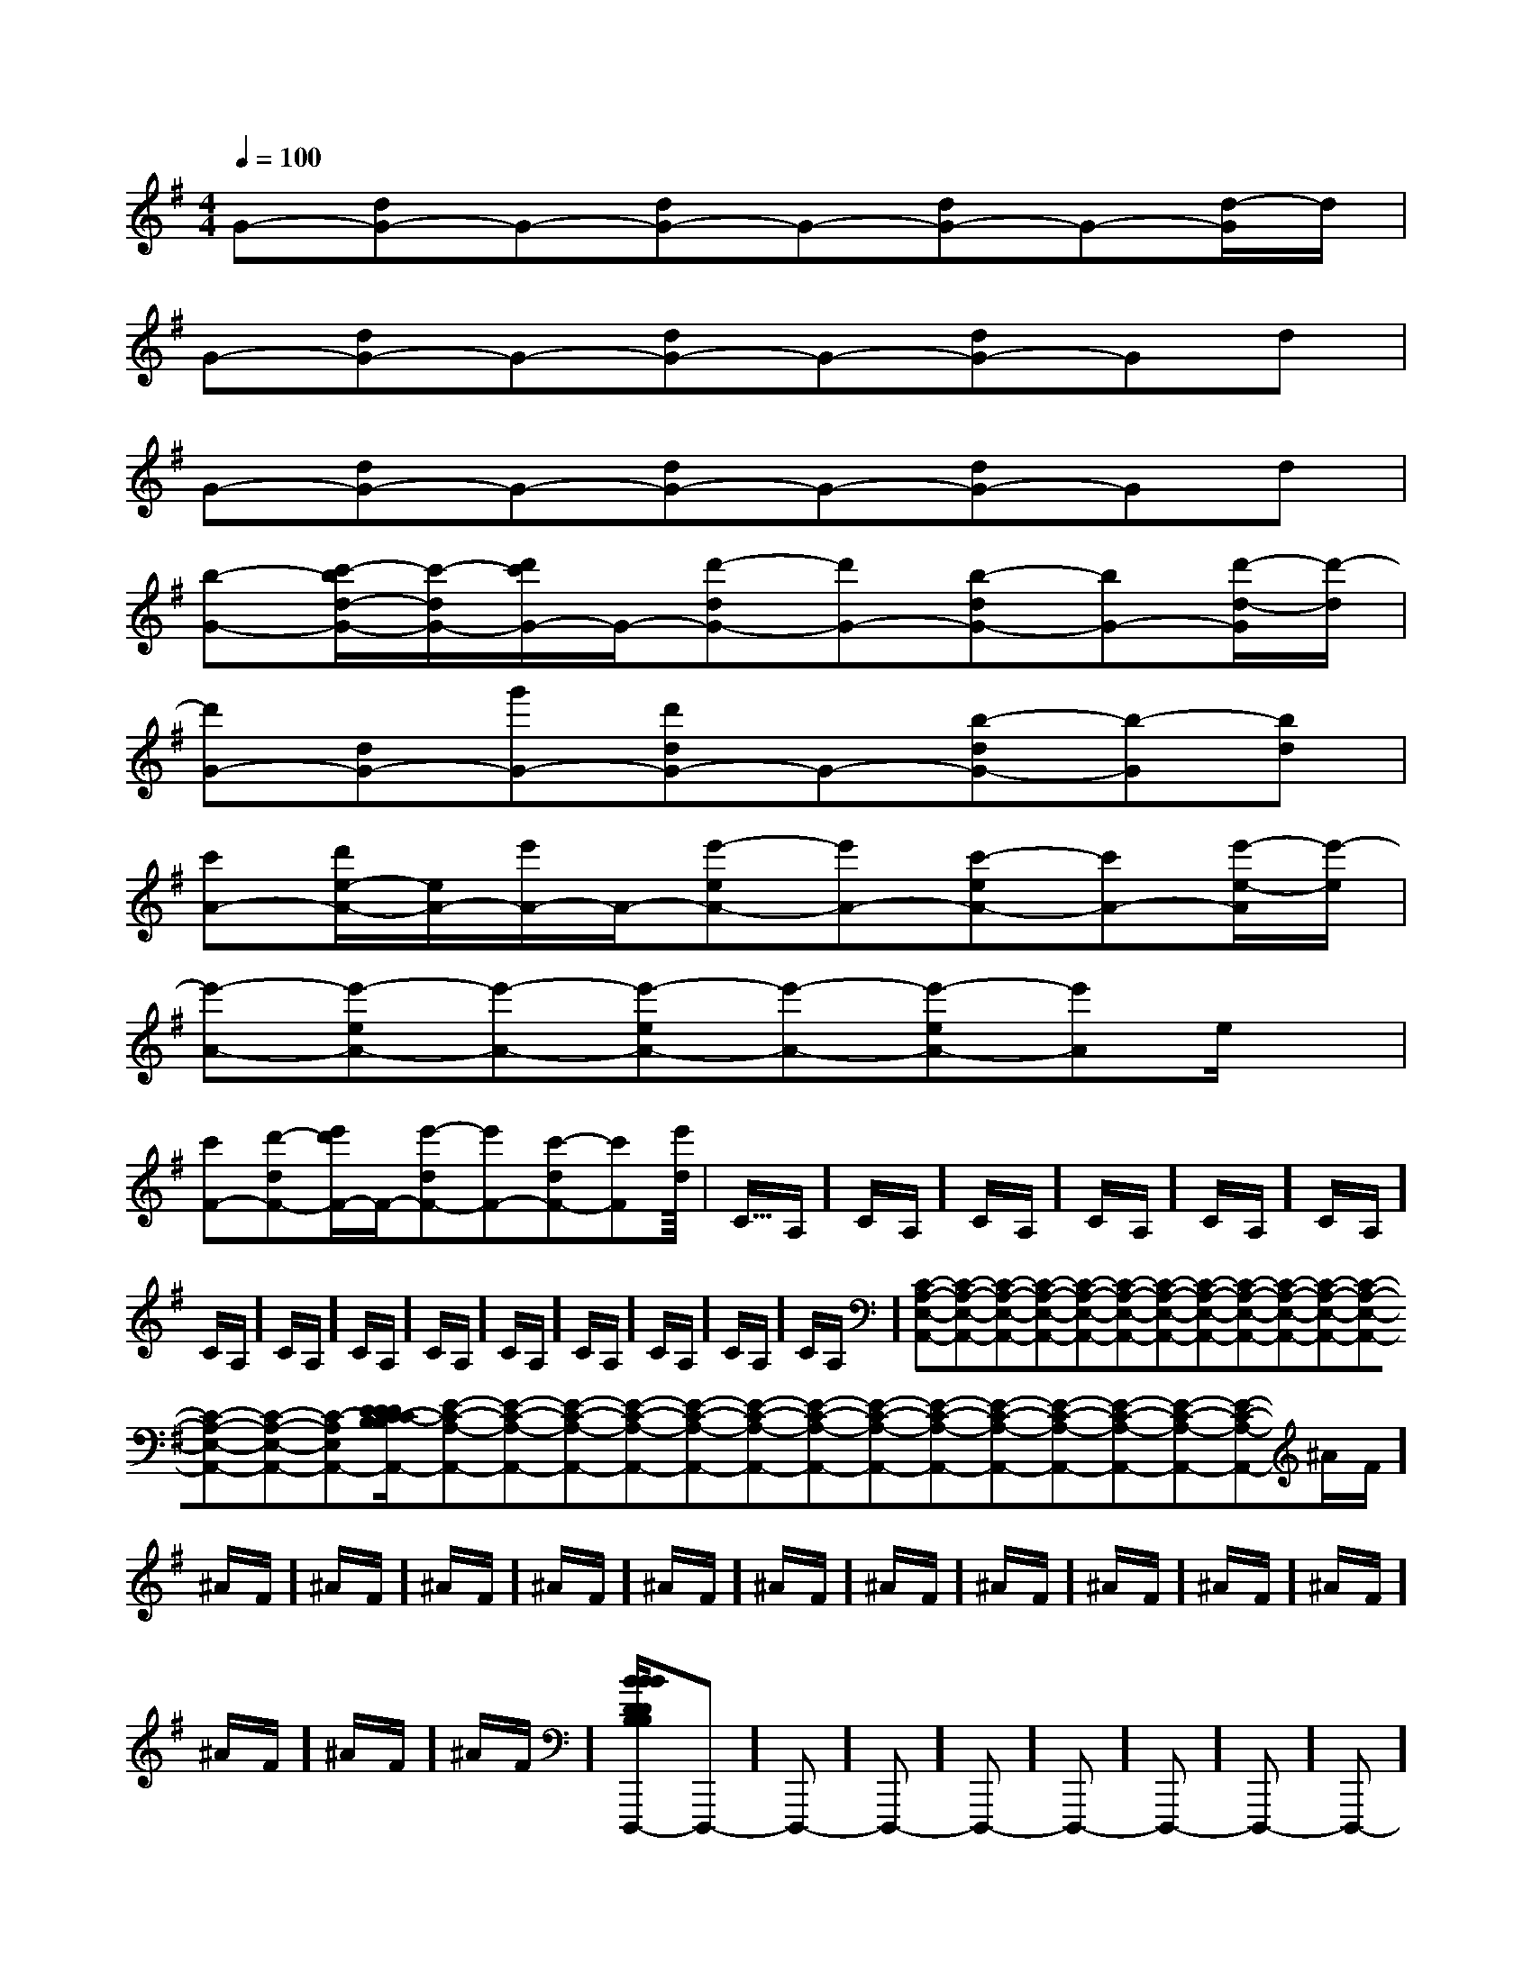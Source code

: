X:1
T:
M:4/4
L:1/8
Q:1/4=100
K:G
%1sharps
%%MIDI program 0
V:1
%%MIDI program 0
G-[dG-]G-[dG-]G-[dG-]G-[d/2-G/2]d/2|
G-[dG-]G-[dG-]G-[dG-]Gd|
G-[dG-]G-[dG-]G-[dG-]Gd|
[b-G-][c'/2-b/2d/2-G/2-][c'/2-d/2G/2-][d'/2c'/2G/2-]G/2-[d'-dG-][d'G-][b-dG-][bG-][d'/2-d/2-G/2][d'/2-d/2]|
[d'G-][dG-][g'G-][d'dG-]G-[b-dG-][b-G][bd]|
[c'A-][d'/2e/2-A/2-][e/2A/2-][e'/2A/2-]A/2-[e'-eA-][e'A-][c'-eA-][c'A-][e'/2-e/2-A/2][e'/2-e/2]|
[e'-A-][e'-eA-][e'-A-][e'-eA-][e'-A-][e'-eA-][e'A]e/2x/2|
[c'F-][d'-dF-][e'/2d'/2F/2-]F/2-[e'-dF-][e'F-][c'-dF-][c'F][e'-d]|<<<<<<<<<<<<<<<C/2A,/2]C/2A,/2]C/2A,/2]C/2A,/2]C/2A,/2]C/2A,/2]C/2A,/2]C/2A,/2]C/2A,/2]C/2A,/2]C/2A,/2]C/2A,/2]C/2A,/2]C/2A,/2]C/2A,/2][C-A,-E,-A,,-][C-A,-E,-A,,-][C-A,-E,-A,,-][C-A,-E,-A,,-][C-A,-E,-A,,-][C-A,-E,-A,,-][C-A,-E,-A,,-][C-A,-E,-A,,-][C-A,-E,-A,,-][C-A,-E,-A,,-][C-A,-E,-A,,-][C-A,-E,-A,,-][C-A,-E,-A,,-][C-A,-E,-A,,-][C-A,-E,-A,,-][D/2C/2-B,/2[D/2C/2-B,/2[D/2C/2-B,/2[D/2C/2-B,/2[D/2C/2-B,/2[D/2C/2-B,/2[D/2C/2-B,/2[D/2C/2-B,/2[D/2C/2-B,/2[D/2C/2-B,/2[D/2C/2-B,/2[D/2C/2-B,/2[D/2C/2-B,/2[D/2C/2-B,/2[D/2C/2-B,/2[dBA[dBA[dBA[dBA[dBA[dBA[dBA[dBA[dBA[dBA[dBA[dBA[dBA[dBA[dBA[E-C-A,-A,,-][E-C-A,-A,,-][E-C-A,-A,,-][E-C-A,-A,,-][E-C-A,-A,,-][E-C-A,-A,,-][E-C-A,-A,,-][E-C-A,-A,,-][E-C-A,-A,,-][E-C-A,-A,,-][E-C-A,-A,,-][E-C-A,-A,,-][E-C-A,-A,,-][E-C-A,-A,,-][E-C-A,-A,,-]^A/2F/2]^A/2F/2]^A/2F/2]^A/2F/2]^A/2F/2]^A/2F/2]^A/2F/2]^A/2F/2]^A/2F/2]^A/2F/2]^A/2F/2]^A/2F/2]^A/2F/2]^A/2F/2]^A/2F/2][B/2-D/2B,/2-[B/2-D/2B,/2-[B/2-D/2B,/2-[B/2-D/2B,/2-[B/2-D/2B,/2-[B/2-D/2B,/2-[B/2-D/2B,/2-[B/2-D/2B,/2-[B/2-D/2B,/2-[B/2-D/2B,/2-[B/2-D/2B,/2-[B/2-D/2B,/2-[B/2-D/2B,/2-[B/2-D/2B,/2-[B/2-D/2B,/2-[=E,/2=[=E,/2=[=E,/2=[=E,/2=[=E,/2=[=E,/2=[=E,/2=[=E,/2=[=E,/2=[=E,/2=[=E,/2=[=E,/2=[=E,/2=[=E,/2=[=E,/2=-D,,,]-D,,,]-D,,,]-D,,,]-D,,,]-D,,,]-D,,,]-D,,,]-D,,,]-D,,,]-D,,,]-D,,,]-D,,,]-D,,,]-D,,,][A6-E6-C6-][A6-E6-C6-][A6-E6-C6-][A6-E6-C6-][A6-E6-C6-][A6-E6-C6-][A6-E6-C6-][A6-E6-C6-][A6-E6-C6-][A6-E6-C6-][A6-E6-C6-][A6-E6-C6-][A6-E6-C6-][A6-E6-C6-][A6-E6-C6-][^G/2D/2B,/2[^G/2D/2B,/2[^G/2D/2B,/2[^G/2D/2B,/2[^G/2D/2B,/2[^G/2D/2B,/2[^G/2D/2B,/2[^G/2D/2B,/2[^G/2D/2B,/2[^G/2D/2B,/2[^G/2D/2B,/2[^G/2D/2B,/2[^G/2D/2B,/2[^G/2D/2B,/2[^G/2D/2B,/2d3/2d3/2d3/2d3/2d3/2d3/2d3/2d3/2d3/2d3/2d3/2d3/2d3/2d3/22D,2A,,2]2D,2A,,2]2D,2A,,2]2D,2A,,2]2D,2A,,2]2D,2A,,2]2D,2A,,2]2D,2A,,2]2D,2A,,2]2D,2A,,2]2D,2A,,2]2D,2A,,2]2D,2A,,2]2D,2A,,2]2D,2A,,2][C4-G,4-E,4-][C4-G,4-E,4-][C4-G,4-E,4-][C4-G,4-E,4-][C4-G,4-E,4-][C4-G,4-E,4-][C4-G,4-E,4-][C4-G,4-E,4-][C4-G,4-E,4-][C4-G,4-E,4-][C4-G,4-E,4-][C4-G,4-E,4-][C4-G,4-E,4-]E,,B,,E,,B,,E,,B,,E,,B,,E,,B,,E,,B,,E,,B,,E,,B,,E,,B,,E,,B,,E,,B,,E,,B,,E,,B,,E,,B,,E,,B,,D,,/2-D,,,/2-]D,,/2-D,,,/2-]D,,/2-D,,,/2-]D,,/2-D,,,/2-]D,,/2-D,,,/2-]D,,/2-D,,,/2-]D,,/2-D,,,/2-]D,,/2-D,,,/2-]D,,/2-D,,,/2-]D,,/2-D,,,/2-]D,,/2-D,,,/2-]D,,/2-D,,,/2-]